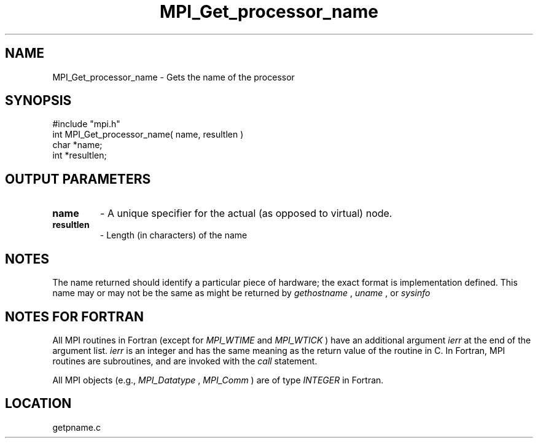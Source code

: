 .TH MPI_Get_processor_name 3 "4/28/1998" " " "MPI"
.SH NAME
MPI_Get_processor_name \-  Gets the name of the processor 
.SH SYNOPSIS
.nf
#include "mpi.h"
int MPI_Get_processor_name( name, resultlen )
char *name;
int *resultlen;
.fi
.SH OUTPUT PARAMETERS
.PD 0
.TP
.B name 
- A unique specifier for the actual (as opposed to virtual) node. 
.PD 1
.PD 0
.TP
.B resultlen 
- Length (in characters) of the name 
.PD 1

.SH NOTES
The name returned should identify a particular piece of hardware;
the exact format is implementation defined.  This name may or may not
be the same as might be returned by 
.I gethostname
, 
.I uname
, or 
.I sysinfo
.

.SH NOTES FOR FORTRAN
All MPI routines in Fortran (except for 
.I MPI_WTIME
and 
.I MPI_WTICK
) have
an additional argument 
.I ierr
at the end of the argument list.  
.I ierr
is an integer and has the same meaning as the return value of the routine
in C.  In Fortran, MPI routines are subroutines, and are invoked with the
.I call
statement.

All MPI objects (e.g., 
.I MPI_Datatype
, 
.I MPI_Comm
) are of type 
.I INTEGER
in Fortran.
.SH LOCATION
getpname.c
